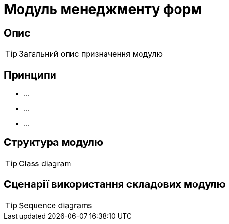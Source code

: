 = Модуль менеджменту форм

== Опис

[TIP]
Загальний опис призначення модулю

== Принципи

- ...
- ...
- ...

== Структура модулю
[TIP]
Class diagram

== Сценарії використання складових модулю

[TIP]
Sequence diagrams
